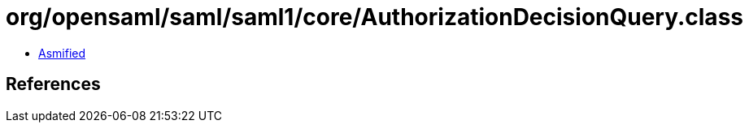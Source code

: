 = org/opensaml/saml/saml1/core/AuthorizationDecisionQuery.class

 - link:AuthorizationDecisionQuery-asmified.java[Asmified]

== References

